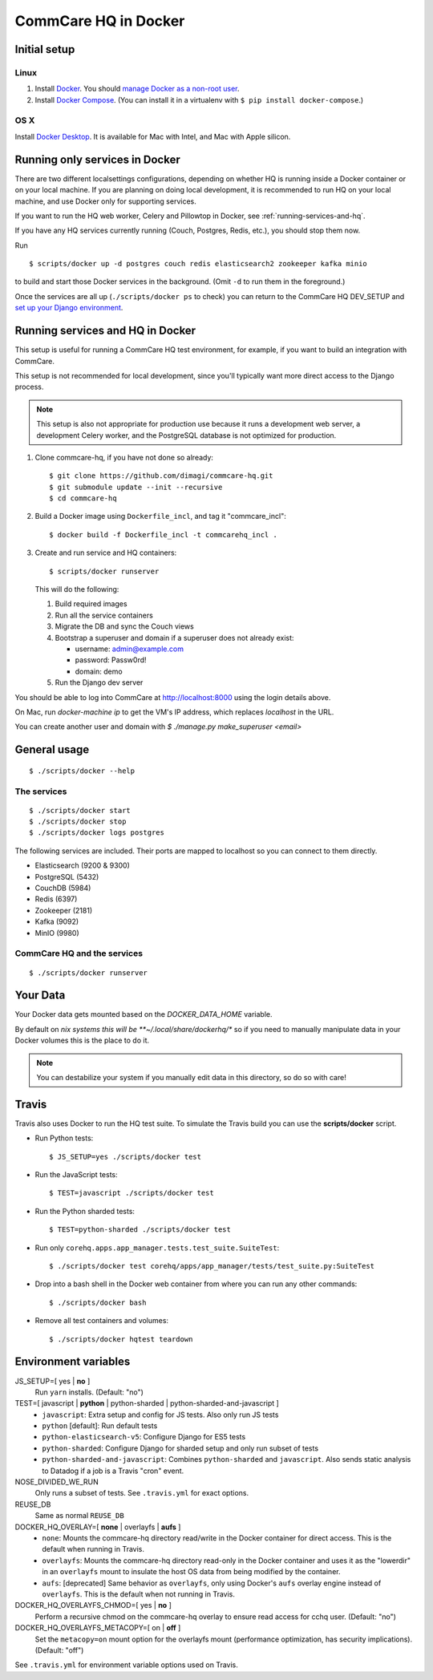 CommCare HQ in Docker
=====================

Initial setup
-------------

Linux
~~~~~

1. Install `Docker`_. You should `manage Docker as a non-root user`_.

2. Install `Docker Compose`_. (You can install it in a virtualenv with
   ``$ pip install docker-compose``.)

OS X
~~~~

Install `Docker Desktop`_. It is available for Mac with Intel, and Mac
with Apple silicon.

.. _Docker: https://docs.docker.com/engine/install/ubuntu/#install-using-the-repository
.. _manage Docker as a non-root user: https://docs.docker.com/install/linux/linux-postinstall/#manage-docker-as-a-non-root-user
.. _Docker Compose: https://docs.docker.com/compose/install/
.. _Docker Desktop: https://docs.docker.com/desktop/install/mac-install/


Running only services in Docker
-------------------------------

There are two different localsettings configurations, depending on
whether HQ is running inside a Docker container or on your local
machine. If you are planning on doing local development, it is
recommended to run HQ on your local machine, and use Docker only for
supporting services.

If you want to run the HQ web worker, Celery and Pillowtop in Docker,
see :ref:`running-services-and-hq`.

If you have any HQ services currently running (Couch, Postgres, Redis,
etc.), you should stop them now.

Run ::

    $ scripts/docker up -d postgres couch redis elasticsearch2 zookeeper kafka minio

to build and start those Docker services in the background. (Omit ``-d``
to run them in the foreground.)

Once the services are all up (``./scripts/docker ps`` to check) you can
return to the CommCare HQ DEV_SETUP and `set up your Django environment`_.

.. _set up your Django environment: https://github.com/dimagi/commcare-hq/blob/master/DEV_SETUP.md#set-up-your-django-environment


.. _running-services-and-hq:

Running services and HQ in Docker
---------------------------------

This setup is useful for running a CommCare HQ test environment, for
example, if you want to build an integration with CommCare.

This setup is not recommended for local development, since you'll
typically want more direct access to the Django process.

.. NOTE::
   This setup is also not appropriate for production use because it runs
   a development web server, a development Celery worker, and the
   PostgreSQL database is not optimized for production.

1. Clone commcare-hq, if you have not done so already::

       $ git clone https://github.com/dimagi/commcare-hq.git
       $ git submodule update --init --recursive
       $ cd commcare-hq

2. Build a Docker image using ``Dockerfile_incl``, and tag it
   "commcare_incl"::

       $ docker build -f Dockerfile_incl -t commcarehq_incl .

3. Create and run service and HQ containers::

       $ scripts/docker runserver

   This will do the following:

   1. Build required images
   2. Run all the service containers
   3. Migrate the DB and sync the Couch views
   4. Bootstrap a superuser and domain if a superuser does not already exist:

      * username: admin@example.com
      * password: Passw0rd!
      * domain: demo
   5. Run the Django dev server

You should be able to log into CommCare at http://localhost:8000 using
the login details above.

On Mac, run `docker-machine ip` to get the VM's IP address, which replaces `localhost` in the URL.

You can create another user and domain with `$ ./manage.py make_superuser <email>`


General usage
-------------

::

    $ ./scripts/docker --help

The services
~~~~~~~~~~~~

::

    $ ./scripts/docker start
    $ ./scripts/docker stop
    $ ./scripts/docker logs postgres

The following services are included. Their ports are mapped to localhost
so you can connect to them directly.

* Elasticsearch (9200 & 9300)
* PostgreSQL (5432)
* CouchDB (5984)
* Redis (6397)
* Zookeeper (2181)
* Kafka (9092)
* MinIO (9980)

CommCare HQ and the services
~~~~~~~~~~~~~~~~~~~~~~~~~~~~

::

    $ ./scripts/docker runserver


Your Data
---------

Your Docker data gets mounted based on the `DOCKER_DATA_HOME` variable.

By default on *nix systems this will be **~/.local/share/dockerhq/** so
if you need to manually manipulate data in your Docker volumes this is
the place to do it.

.. NOTE::
   You can destabilize your system if you manually edit data in this
   directory, so do so with care!

Travis
------

Travis also uses Docker to run the HQ test suite. To simulate the Travis
build you can use the **scripts/docker** script.

* Run Python tests::

      $ JS_SETUP=yes ./scripts/docker test

* Run the JavaScript tests::

      $ TEST=javascript ./scripts/docker test

* Run the Python sharded tests::

      $ TEST=python-sharded ./scripts/docker test

* Run only ``corehq.apps.app_manager.tests.test_suite.SuiteTest``::

      $ ./scripts/docker test corehq/apps/app_manager/tests/test_suite.py:SuiteTest

* Drop into a bash shell in the Docker web container from where you can
  run any other commands::

      $ ./scripts/docker bash

* Remove all test containers and volumes::

      $ ./scripts/docker hqtest teardown


Environment variables
---------------------

JS_SETUP=[ yes | **no** ]
   Run ``yarn`` installs. (Default: "no")

TEST=[ javascript | **python** | python-sharded | python-sharded-and-javascript ]
   + ``javascript``: Extra setup and config for JS tests. Also only run
     JS tests
   + ``python`` [default]: Run default tests
   + ``python-elasticsearch-v5``: Configure Django for ES5 tests
   + ``python-sharded``: Configure Django for sharded setup and only run
     subset of tests
   + ``python-sharded-and-javascript``: Combines ``python-sharded`` and
     ``javascript``. Also sends static analysis to Datadog if a job is a
     Travis "cron" event.

NOSE_DIVIDED_WE_RUN
   Only runs a subset of tests. See ``.travis.yml`` for exact options.

REUSE_DB
   Same as normal ``REUSE_DB``

DOCKER_HQ_OVERLAY=[ **none** | overlayfs | **aufs** ]
   + ``none``: Mounts the commcare-hq directory read/write in the Docker
     container for direct access. This is the default when running in
     Travis.
   + ``overlayfs``: Mounts the commcare-hq directory read-only in the
     Docker container and uses it as the "lowerdir" in an ``overlayfs``
     mount to insulate the host OS data from being modified by the
     container.
   + ``aufs``: [deprecated] Same behavior as ``overlayfs``, only using
     Docker's ``aufs`` overlay engine instead of ``overlayfs``. This is
     the default when not running in Travis.

DOCKER_HQ_OVERLAYFS_CHMOD=[ yes | **no** ]
   Perform a recursive chmod on the commcare-hq overlay to ensure read
   access for cchq user. (Default: "no")

DOCKER_HQ_OVERLAYFS_METACOPY=[ on | **off** ]
   Set the ``metacopy=on`` mount option for the overlayfs mount
   (performance optimization, has security implications). (Default: "off")

See ``.travis.yml`` for environment variable options used on Travis.
